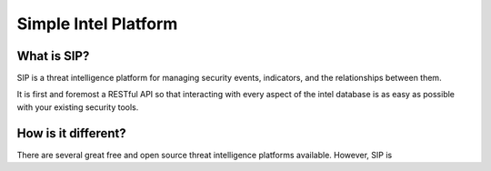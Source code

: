 Simple Intel Platform
=====================

.. image:: https://readthedocs.org/projects/simple-intel-platform/badge/?version=latest
  :target: https://simple-intel-platform.readthedocs.io/en/latest/?badge=latest
  :alt: Documentation Status

What is SIP?
------------

SIP is a threat intelligence platform for managing security events, indicators, and the relationships between them.

It is first and foremost a RESTful API so that interacting with every aspect of the intel database is as easy as possible with your existing security tools.

How is it different?
--------------------

There are several great free and open source threat intelligence platforms available. However, SIP is